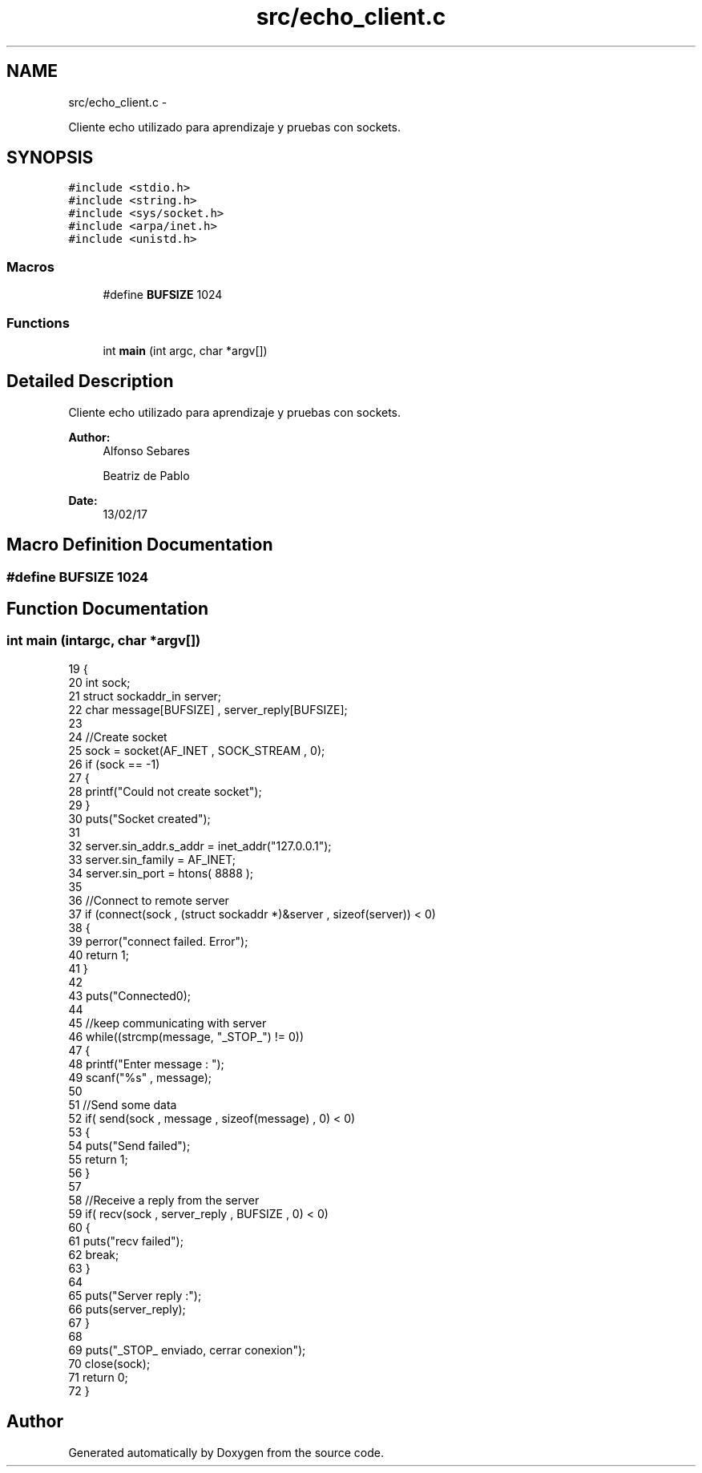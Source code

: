 .TH "src/echo_client.c" 3 "Mon May 8 2017" "Doxygen" \" -*- nroff -*-
.ad l
.nh
.SH NAME
src/echo_client.c \- 
.PP
Cliente echo utilizado para aprendizaje y pruebas con sockets\&.  

.SH SYNOPSIS
.br
.PP
\fC#include <stdio\&.h>\fP
.br
\fC#include <string\&.h>\fP
.br
\fC#include <sys/socket\&.h>\fP
.br
\fC#include <arpa/inet\&.h>\fP
.br
\fC#include <unistd\&.h>\fP
.br

.SS "Macros"

.in +1c
.ti -1c
.RI "#define \fBBUFSIZE\fP   1024"
.br
.in -1c
.SS "Functions"

.in +1c
.ti -1c
.RI "int \fBmain\fP (int argc, char *argv[])"
.br
.in -1c
.SH "Detailed Description"
.PP 
Cliente echo utilizado para aprendizaje y pruebas con sockets\&. 


.PP
\fBAuthor:\fP
.RS 4
Alfonso Sebares 
.PP
Beatriz de Pablo 
.RE
.PP
\fBDate:\fP
.RS 4
13/02/17 
.RE
.PP

.SH "Macro Definition Documentation"
.PP 
.SS "#define BUFSIZE   1024"

.SH "Function Documentation"
.PP 
.SS "int main (intargc, char *argv[])"

.PP
.nf
19 {
20     int sock;
21     struct sockaddr_in server;
22     char message[BUFSIZE] , server_reply[BUFSIZE];
23      
24     //Create socket
25     sock = socket(AF_INET , SOCK_STREAM , 0);
26     if (sock == -1)
27     {
28         printf("Could not create socket");
29     }
30     puts("Socket created");
31      
32     server\&.sin_addr\&.s_addr = inet_addr("127\&.0\&.0\&.1");
33     server\&.sin_family = AF_INET;
34     server\&.sin_port = htons( 8888 );
35  
36     //Connect to remote server
37     if (connect(sock , (struct sockaddr *)&server , sizeof(server)) < 0)
38     {
39         perror("connect failed\&. Error");
40         return 1;
41     }
42      
43     puts("Connected\n");
44      
45     //keep communicating with server
46     while((strcmp(message, "_STOP_") != 0))
47     {
48         printf("Enter message : ");
49         scanf("%s" , message);
50 
51         //Send some data
52         if( send(sock , message , sizeof(message) , 0) < 0)
53         {
54             puts("Send failed");
55             return 1;
56         }
57          
58         //Receive a reply from the server
59         if( recv(sock , server_reply , BUFSIZE , 0) < 0)
60         {
61             puts("recv failed");
62             break;
63         }
64          
65         puts("Server reply :");
66         puts(server_reply);
67     }
68      
69     puts("_STOP_ enviado, cerrar conexion");
70     close(sock);
71     return 0;
72 }
.fi
.SH "Author"
.PP 
Generated automatically by Doxygen from the source code\&.
